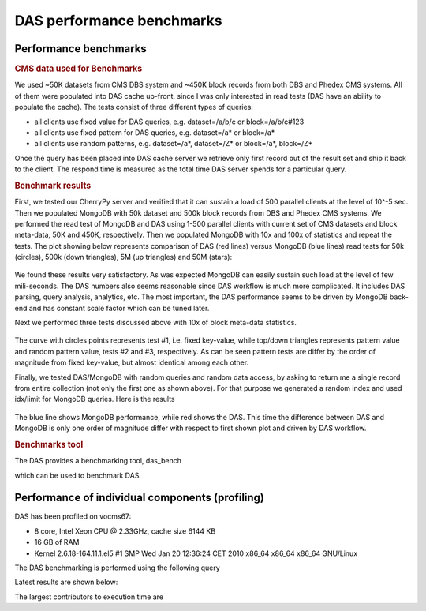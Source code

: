 DAS performance benchmarks
==============================

Performance benchmarks
----------------------------------------

.. rubric:: CMS data used for Benchmarks

We used ~50K datasets from CMS DBS system and ~450K block records
from both DBS and Phedex CMS systems. All of them were populated
into DAS cache up-front, since I was only interested in read tests
(DAS have an ability to populate the cache).
The tests consist of three different types of queries:

- all clients use fixed value for DAS queries, e.g. dataset=/a/b/c or block=/a/b/c#123
- all clients use fixed pattern for DAS queries, e.g. dataset=/a* or block=/a*
- all clients use random patterns, e.g. dataset=/a*, dataset=/Z* or block=/a*, block=/Z*

Once the query has been placed into DAS cache server we retrieve
only first record out of the result set and ship it back to the client.
The respond time is measured as the total time DAS server spends for
a particular query.

.. rubric:: Benchmark results

First, we tested our CherryPy server and verified that it can sustain a
load of 500 parallel clients at the level of 10^-5 sec. Then we populated
MongoDB with 50k dataset and 500k block records from DBS and Phedex
CMS systems. We performed the read test of MongoDB and DAS using
1-500 parallel clients with current set of CMS datasets and block
meta-data, 50K and 450K, respectively. Then we populated MongoDB
with 10x and 100x of statistics and repeat the tests.
The plot showing below represents comparison of DAS (red lines)
versus MongoDB (blue lines) read tests for 50k (circles),
500k (down triangles), 5M (up triangles) and 50M (stars):

.. figure::  _images/das_vs_mongo4blocks.png
   :align:   center

We found these results very satisfactory. As was expected
MongoDB can easily sustain such load at the level of few mili-seconds.
The DAS numbers also seems reasonable since DAS workflow is much
more complicated. It includes DAS parsing, query analysis, analytics, etc.
The most important, the DAS performance seems to be driven by
MongoDB back-end and has constant scale factor which can be tuned later.

Next we performed three tests discussed above with 10x of block meta-data
statistics.

.. figure::  _images/blocks_lookup.png
   :align:   center

The curve with circles points represents test #1, i.e. fixed key-value,
while top/down triangles represents pattern value and random pattern
value, tests #2 and #3, respectively. As can be seen pattern tests
are differ by the order of magnitude from fixed key-value,
but almost identical among each other.

Finally, we tested DAS/MongoDB with random queries and random data access,
by asking to return me a single record from entire collection (not only
the first one as shown above). For that purpose we generated a random
index and used idx/limit for MongoDB queries. Here is the results

.. figure::  _images/das_vs_mongo_fully_random.png
   :align:   center

The blue line shows MongoDB performance, while red shows the DAS.
This time the difference between DAS and MongoDB is only one order of
magnitude differ with respect to first shown plot and driven by DAS workflow.


.. rubric:: Benchmarks tool

The DAS provides a benchmarking tool, das_bench

.. doctest::

    das_bench --help

    Usage: das_bench [options]

    Examples:
      Benchmark Keyword Search:
      das_bench --url=https://cmsweb-testbed.cern.ch/das/kws_async --nclients=20 --dasquery="/DoubleMu/A/RAW-RECO magnetic field and run number" --output=results.png

      Benchmark DAS Homepage (repeating each request 10 times):
      src/python/DAS/tools/das_bench.py --url=https://das-test-dbs2.cern.ch/das --nclients=30 --dasquery="whatever" --accept=text/html --logname=DAS --output=DAS_home_no_kws_.png --repeat=10


    Options:
      -h, --help            show this help message and exit
      -v DEBUG, --verbose=DEBUG
                            verbose output
      --url=URL             specify URL to test, e.g.
                            http://localhost:8211/rest/test
      --accept=ACCEPT       specify URL Accept header, default application/json
      --idx-bound=IDX       specify index bound, by default it is 0
      --logname=LOGNAME     specify log name prefix where results of N client
                            test will be stored
      --nclients=NCLIENTS   specify max number of clients
      --minclients=NCLIENTS specify min number of clients, default 1
      --repeat=REPEAT       repeat each benchmark multiple times
      --dasquery=DASQUERY   specify DAS query to test, e.g. dataset
      --output=FILENAME     specify name of output file for matplotlib output,
                            default is results.pdf, can also be file.png etc

which can be used to benchmark DAS.


Performance of individual components (profiling)
------------------------------------------------

DAS has been profiled on vocms67:

- 8 core, Intel Xeon CPU @ 2.33GHz, cache size 6144 KB
- 16 GB of RAM
- Kernel 2.6.18-164.11.1.el5 #1 SMP Wed Jan 20 12:36:24 CET 2010 x86_64 x86_64 x86_64 GNU/Linux

The DAS benchmarking is performed using the following query

.. doctest::

   das_cli --query="block" --no-output

Latest results are shown below:

.. doctest::

    ...
    INFO   0x9e91ea8> DASMongocache::update_cache, ['dbs'] yield 387137 rows
    ...
    INFO   0x9e91ea8> DASMongocache::update_cache, ['phedex'] yield 189901 rows
    ...
    INFO   0x9e91ea8> DASMongocache::merge_records, merging 577038 records

    DAS execution time (phedex) 106.446726799 sec
    DAS execution time (dbs) 72.2084658146 sec
    DAS execution time (merge) 62.8879590034 sec
    DAS execution time 241.767010927 sec, Wed, 20 Jan 2010 15:54:33 GMT

The largest contributors to execution time are

.. doctest::

    das_cli --query="block" --verbose=1 --profile --no-output

    Mon Jan 18 22:43:27 2010    profile.dat

         54420138 function calls (54256630 primitive calls) in 247.423 CPU seconds

   Ordered by: internal time

   ncalls  tottime  percall  cumtime  percall filename:lineno(function)
   560649   78.018    0.000   78.018    0.000 {method 'recv' of '_socket.socket' objects}
      992   23.301    0.023   23.301    0.023 {pymongo._cbson._insert_message}
  1627587   19.484    0.000   19.484    0.000 {DAS.extensions.das_speed_utils._dict_handler}
      467   17.295    0.037   21.042    0.045 {pymongo._cbson._to_dicts}
    23773   16.945    0.001   16.945    0.001 {built-in method feed}
   576626   12.101    0.000   77.974    0.000 /data/projects/das/COMP/DAS/src/python/DAS/utils/utils.py:709(xml_parser)
  1627587    9.383    0.000   28.867    0.000 /data/projects/das/COMP/DAS/src/python/DAS/utils/utils.py:694(dict_helper)
   969267    7.716    0.000   10.656    0.000 /data/projects/das/slc5_amd64_gcc434/external/py2-pymongo/1.3/lib/python2.6/site-packages/pymongo/objectid.py:77(__generate)
   392636    4.499    0.000   47.851    0.000 /data/projects/das/COMP/DAS/src/python/DAS/utils/utils.py:798(aggregator)
        1    3.877    3.877   72.942   72.942 /data/projects/das/COMP/DAS/src/python/DAS/core/das_mongocache.py:522(merge_records)
  1153242    3.644    0.000    5.443    0.000 /data/projects/das/COMP/DAS/src/python/DAS/utils/utils.py:52(dict_value)
   576626    3.042    0.000   89.345    0.000 /data/projects/das/COMP/DAS/src/python/DAS/core/das_mongocache.py:586(update_records)
   576715    3.002    0.000    8.917    0.000 /data/projects/das/slc5_amd64_gcc434/external/py2-pymongo/1.3/lib/python2.6/site-packages/pymongo/database.py:183(_fix_outgoing)
   969267    2.798    0.000   17.809    0.000 /data/projects/das/slc5_amd64_gcc434/external/py2-pymongo/1.3/lib/python2.6/site-packages/pymongo/database.py:170(_fix_incoming)
   ......

